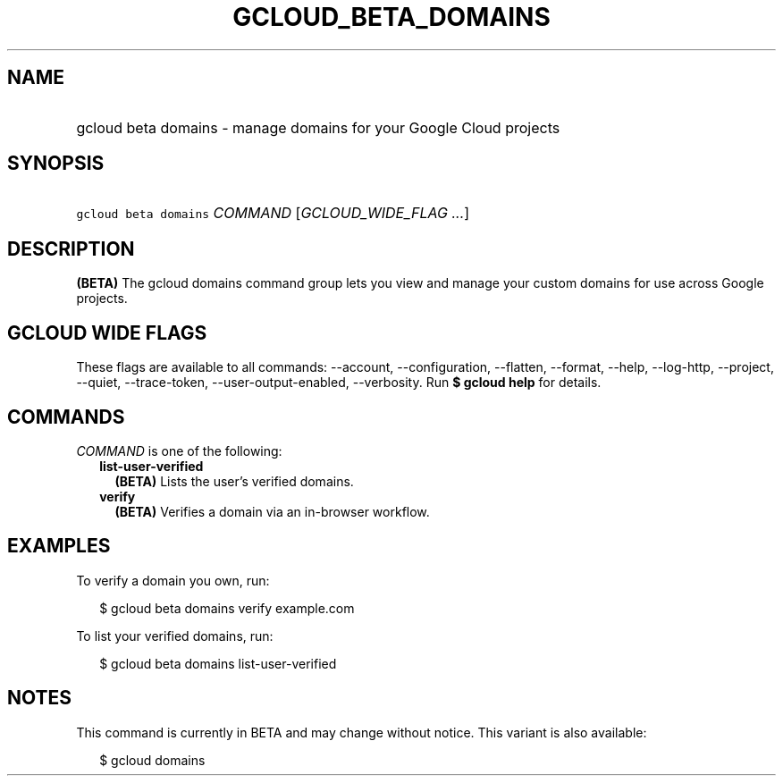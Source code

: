 
.TH "GCLOUD_BETA_DOMAINS" 1



.SH "NAME"
.HP
gcloud beta domains \- manage domains for your Google Cloud projects



.SH "SYNOPSIS"
.HP
\f5gcloud beta domains\fR \fICOMMAND\fR [\fIGCLOUD_WIDE_FLAG\ ...\fR]



.SH "DESCRIPTION"

\fB(BETA)\fR The gcloud domains command group lets you view and manage your
custom domains for use across Google projects.



.SH "GCLOUD WIDE FLAGS"

These flags are available to all commands: \-\-account, \-\-configuration,
\-\-flatten, \-\-format, \-\-help, \-\-log\-http, \-\-project, \-\-quiet,
\-\-trace\-token, \-\-user\-output\-enabled, \-\-verbosity. Run \fB$ gcloud
help\fR for details.



.SH "COMMANDS"

\f5\fICOMMAND\fR\fR is one of the following:

.RS 2m
.TP 2m
\fBlist\-user\-verified\fR
\fB(BETA)\fR Lists the user's verified domains.

.TP 2m
\fBverify\fR
\fB(BETA)\fR Verifies a domain via an in\-browser workflow.


.RE
.sp

.SH "EXAMPLES"

To verify a domain you own, run:

.RS 2m
$ gcloud beta domains verify example.com
.RE

To list your verified domains, run:

.RS 2m
$ gcloud beta domains list\-user\-verified
.RE



.SH "NOTES"

This command is currently in BETA and may change without notice. This variant is
also available:

.RS 2m
$ gcloud domains
.RE

